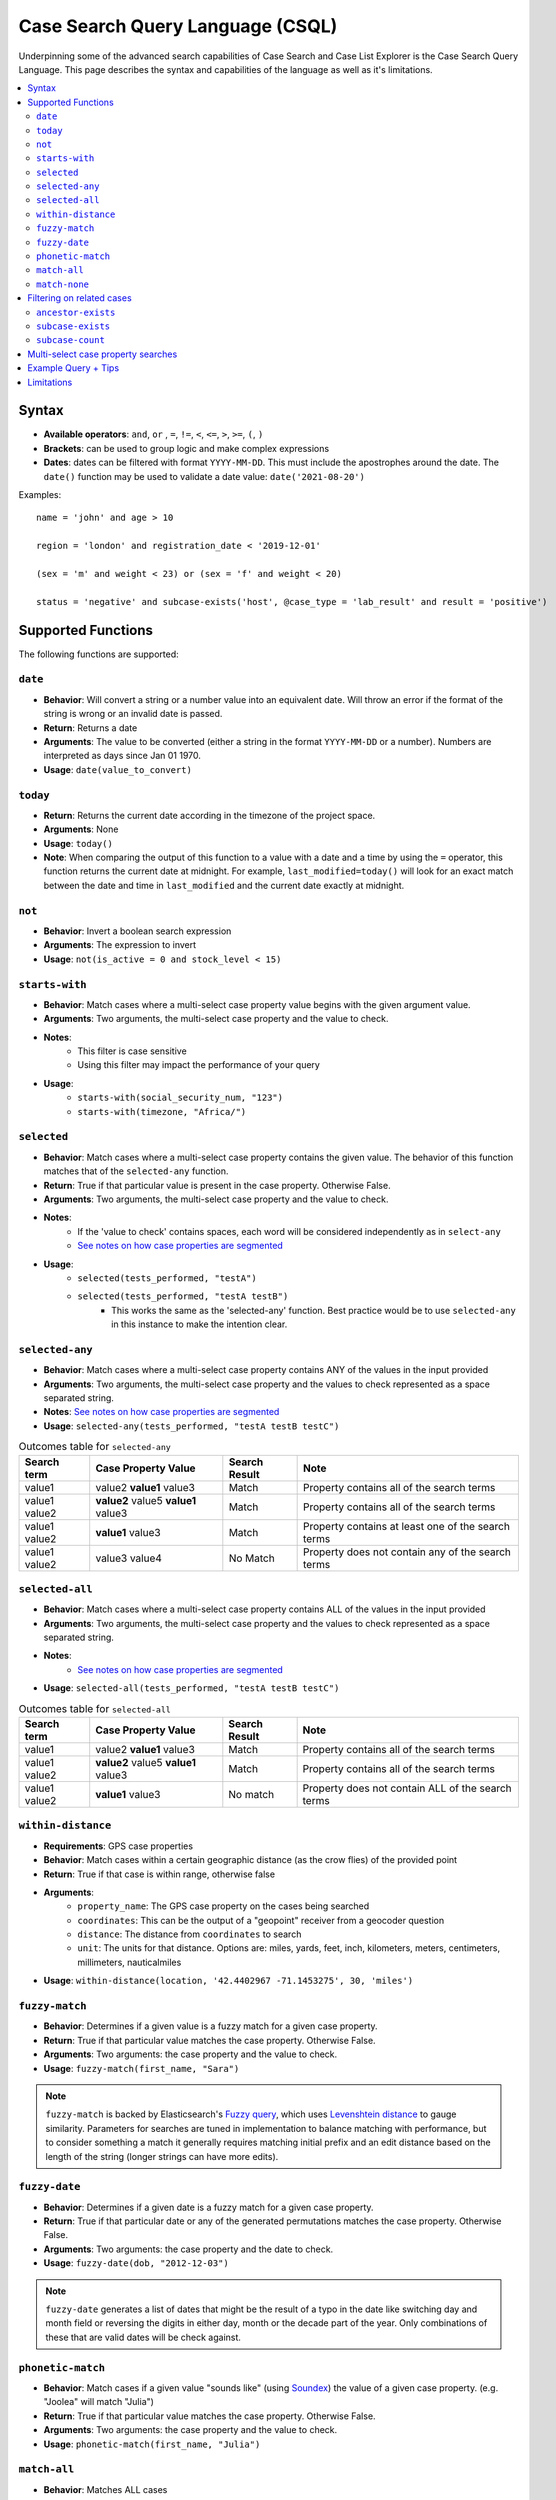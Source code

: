=================================
Case Search Query Language (CSQL)
=================================

Underpinning some of the advanced search capabilities of Case Search and Case List Explorer is the
Case Search Query Language. This page describes the syntax and capabilities of the language as well
as it's limitations.

.. contents::
   :local:

Syntax
======

* **Available operators**: ``and``, ``or`` , ``=``, ``!=``, ``<``, ``<=``, ``>``, ``>=``, ``(``,
  ``)``
* **Brackets**: can be used to group logic and make complex expressions
* **Dates**: dates can be filtered with format ``YYYY-MM-DD``. This must include the apostrophes
  around the date. The ``date()`` function may be used to validate a date value:
  ``date('2021-08-20')``

Examples::

    name = 'john' and age > 10

    region = 'london' and registration_date < '2019-12-01'

    (sex = 'm' and weight < 23) or (sex = 'f' and weight < 20)

    status = 'negative' and subcase-exists('host', @case_type = 'lab_result' and result = 'positive')


Supported Functions
===================

The following functions are supported:


``date``
--------

* **Behavior**: Will convert a string or a number value into an equivalent date. Will throw an error
  if the format of the string is wrong or an invalid date is passed.
* **Return**: Returns a date
* **Arguments**: The value to be converted (either a string in the format ``YYYY-MM-DD`` or a
  number). Numbers are interpreted as days since Jan 01 1970.
* **Usage**: ``date(value_to_convert)``

``today``
---------
* **Return**:  Returns the current date according in the timezone of the project space.
* **Arguments**: None
* **Usage**: ``today()``
* **Note**: When comparing the output of this function to a value with a date and a time by using
  the ``=`` operator, this function returns the current date at midnight. For example,
  ``last_modified=today()`` will look for an exact match between the date and time in
  ``last_modified`` and the current date exactly at midnight.

``not``
-------
* **Behavior**: Invert a boolean search expression
* **Arguments**: The expression to invert
* **Usage**: ``not(is_active = 0 and stock_level < 15)``

``starts-with``
---------------
* **Behavior**: Match cases where a multi-select case property value begins with the given argument
  value.
* **Arguments**:  Two arguments, the multi-select case property and the value to check.
* **Notes**:
    * This filter is case sensitive
    * Using this filter may impact the performance of your query
* **Usage**:
    * ``starts-with(social_security_num, "123")``
    * ``starts-with(timezone, "Africa/")``

``selected``
------------
* **Behavior**: Match cases where a multi-select case property contains the given value. The
  behavior of this function matches that of the ``selected-any`` function.
* **Return**: True if that particular value is present in the case property.  Otherwise False.
* **Arguments**:  Two arguments, the multi-select case property and the value to check.
* **Notes**:
    * If the 'value to check' contains spaces, each word will be considered independently as in
      ``select-any``
    * `See notes on how case properties are segmented <multiselect_>`_
* **Usage**:
    * ``selected(tests_performed, "testA")``
    * ``selected(tests_performed, "testA testB")``
        * This works the same as the 'selected-any' function. Best practice would be to use
          ``selected-any`` in this instance to make the intention clear.

``selected-any``
----------------
* **Behavior**: Match cases where a multi-select case property contains ANY of the values in the
  input provided
* **Arguments**: Two arguments, the multi-select case property and the values to check represented
  as a space separated string.
* **Notes**: `See notes on how case properties are segmented <multiselect_>`_
* **Usage**: ``selected-any(tests_performed, "testA testB testC")``

.. list-table:: Outcomes table for ``selected-any``
   :header-rows: 1

   * - Search term
     - Case Property Value
     - Search Result
     - Note
   * - value1
     - value2 **value1** value3
     - Match
     - Property contains all of the search terms
   * - value1 value2
     - **value2** value5 **value1** value3
     - Match
     - Property contains all of the search terms
   * - value1 value2
     - **value1** value3
     - Match
     - Property contains at least one of the search terms
   * - value1 value2
     - value3 value4
     - No Match
     - Property does not contain any of the search terms

``selected-all``
----------------

* **Behavior**: Match cases where a multi-select case property contains ALL of the values in the
  input provided
* **Arguments**: Two arguments, the multi-select case property and the values to check represented
  as a space separated string.
* **Notes**:
    * `See notes on how case properties are segmented <multiselect_>`_
* **Usage**: ``selected-all(tests_performed, "testA testB testC")``

.. list-table:: Outcomes table for ``selected-all``
   :header-rows: 1

   * - Search term
     - Case Property Value
     - Search Result
     - Note
   * - value1
     - value2 **value1** value3
     - Match
     - Property contains all of the search terms
   * - value1 value2
     - **value2** value5 **value1** value3
     - Match
     - Property contains all of the search terms
   * - value1 value2
     - **value1** value3
     - No match
     - Property does not contain ALL of the search terms

``within-distance``
-------------------
* **Requirements**: GPS case properties
* **Behavior**: Match cases within a certain geographic distance (as the crow flies) of the provided
  point
* **Return**: True if that case is within range, otherwise false
* **Arguments**:
    * ``property_name``: The GPS case property on the cases being searched
    * ``coordinates``: This can be the output of a "geopoint" receiver from a geocoder question
    * ``distance``: The distance from ``coordinates`` to search
    * ``unit``: The units for that distance. Options are: miles, yards, feet, inch, kilometers,
      meters, centimeters, millimeters, nauticalmiles
* **Usage**: ``within-distance(location, '42.4402967 -71.1453275', 30, 'miles')``

``fuzzy-match``
---------------
* **Behavior**: Determines if a given value is a fuzzy match for a given case property.
* **Return**: True if that particular value matches the case property.  Otherwise False.
* **Arguments**:  Two arguments: the case property and the value to check.
* **Usage**: ``fuzzy-match(first_name, "Sara")``

.. note::
   ``fuzzy-match`` is backed by Elasticsearch's `Fuzzy query`_, which uses `Levenshtein distance`_
   to gauge similarity. Parameters for searches are tuned in implementation to balance matching with
   performance, but to consider something a match it generally requires matching initial prefix and
   an edit distance based on the length of the string (longer strings can have more edits).

.. _Fuzzy Query: https://www.elastic.co/guide/en/elasticsearch/reference/8.11/query-dsl-fuzzy-query.html
.. _Levenshtein distance: https://en.wikipedia.org/wiki/Levenshtein_distance

``fuzzy-date``
---------------
* **Behavior**: Determines if a given date is a fuzzy match for a given case property.
* **Return**: True if that particular date or any of the generated permutations matches the case property.
  Otherwise False.
* **Arguments**:  Two arguments: the case property and the date to check.
* **Usage**: ``fuzzy-date(dob, "2012-12-03")``

.. note::
   ``fuzzy-date`` generates a list of dates that might be the result of a typo in the date like switching
   day and month field or reversing the digits in either day, month or the decade part of the year. Only
   combinations of these that are valid dates will be check against.

``phonetic-match``
------------------
* **Behavior**: Match cases if a given value "sounds like" (using `Soundex`_) the value of a given
  case property. (e.g. "Joolea" will match "Julia")
* **Return**: True if that particular value matches the case property. Otherwise False.
* **Arguments**:  Two arguments: the case property and the value to check.
* **Usage**: ``phonetic-match(first_name, "Julia")``

.. _Soundex: https://en.wikipedia.org/wiki/Soundex#American_Soundex

``match-all``
-------------
* **Behavior**: Matches ALL cases
* **Arguments**: No arguments
* **Usage**: ``match-all()``
* **Example**: ``match-all() and first_name = "Julia"``
    * Matches cases that have a property ``first_name`` equal to ``"Julia"``

``match-none``
--------------
* **Behavior**:  Matches no cases at all
* **Arguments**:  No arguments
* **Usage**: ``match-none()``
* **Example**: ``match-none() or first_name = "Julia"``
    * Matches cases that have a property ``first_name`` equal to ``"Julia"``


Filtering on related cases
==========================

CSQL includes utilities for searching against ancestor cases (such as parents) and subcases (such as children)

.. warning::
    When utilizing related cases function, be mindful that the *quantity of search results* and the
    *number of subcase or ancestor functions* in a single search are important factors. As the
    number of related case functions and search results increases, the time required to perform the
    search will also increase.

    Keep in mind that a higher number of search results will lead to longer execution times for the
    search query. The threshold is around 400K to 500K search results, after which a timeout error
    may occur. It is recommended to keep your search results well below this number for optimal
    performance.

    To manage the number of search results when incorporating subcase or ancestor functions in your
    search query, you can apply required fields in the search form. For instance, requiring users to
    search by both first and last name is more effective than just using the first name. Including
    more required fields in the search form is likely to reduce the number of search results
    returned.

Searches may be performed against ancestor cases (e.g. parent cases) using the ``/`` operator

.. code-block::

    # search for cases that have a 'parent' case that matches the filter 'age > 55'
    parent/age > 55

    # successive steps can be added to navigate further up the case hierarchy
    parent/parent/dod = ''

``ancestor-exists``
-------------------
* **Behavior**: Match cases that have an ancestor with the given relation that matches the ancestor
  filter expression.
* **Arguments**: Two arguments, the ancestor relationship (usually one of parent or host) and the
  ancestor filter expression.
* **Usage**:
    * ``ancestor-exists(parent/parent, city = 'SF')``
    * ``ancestor-exists(parent, food_included = 'yes' and ancestor-exists(parent, city!='' and
      selected(city, 'Boston')))``
* **Limitation**:
    * The arguments can't be a standalone function and must be a binary expression
        * This will *not* work: ``ancestor-exists(parent, selected(city, 'SF'))``
        * This will work:  ``ancestor-exists(parent, city != '' and selected(city, 'SF'))``
    * The ancestor filter expression may not include ``subcase-exists`` or ``subcase-count``

``subcase-exists``
------------------
* **Behavior**: Match cases that have a subcase with the given relation that matches the subcase
  filter expression.
* **Arguments**: Two arguments, the subcase relationship (usually one of 'parent' or 'host') and the
  subcase filter expression.
* **Usage**: ``subcase-exists('parent', lab_type = 'blood' and result = 1)``

``subcase-count``
-----------------
* **Behavior**: Match cases where the number of subcases matches the given expression.
* **Arguments**: Two arguments, the subcase relationship (usually one of 'parent' or 'host') and the
  subcase filter expression.
* **Usage**: ``subcase-count('parent', lab_type = 'blood' and result = 1) > 3``
    * The count function must be used in conjunction with a comparison operator. All operators are
      supported (``=``, ``!=``, ``<``, ``<=``, ``>``, ``>=``)

**Examples**

A very common implementation of ``subcase-exists`` search queries involves utilizing the user's
'search-input'. Please see an example of this configuration below.

.. code-block::

    if(count(instance("search-input:results")/input/field[@name = "clinic"]),
       concat('subcase-exists("parent", @case_type = "service" and current_status = "active" and central_registry = "yes" and clinic_case_id = "',
              instance("search-input:results")/input/field[@name = "clinic"],
              '")'),
       '@case_id != "c"')


.. _multiselect:

Multi-select case property searches
===================================
As shown above, the ``selected`` , ``selected-any``  and ``selected-all``  functions can be used to filter cases based on multi-select case properties.

A multi-select case property is a case property whose value contains multiple 'terms'. Each 'term' in the case property value is typically separated by a space.
tests_completed = 'math english physics'

The following table illustrates how a case property value is split up into component terms. Note that some characters are removed and other are used as separators.

.. list-table::
   :header-rows: 1

   * - Case property value
     - Searchable terms
     - Note
   * - Case property value
     - Searchable terms
     - Note
   * - word1 word2     word3
     - [word1, word2, word3]
     - Split on white space
   * - word1 word-two 9-8
     - [word1, word, two, 9, 8]
     - Split on '-'
   * - word1 word_2
     - [word1, word_2]
     - Not split on '_'
   * - word1 5.9 word.2
     - [word1, 5.9, word, 2]
     - Split on 'period' between 'letters' but not between
   * - 'word1' "word2" word3?!
     - [word1, word2, word3]
     - Quotes and punctuation are ignored
   * - 你好
     - [你, 好]
     - Supports unicode characters
   * - word1 🧀 🍌 word2
     - [word1, word2]
     - Emoji are ignored
   * - word's
     - [words, words]
     - Apostrophe are removed
   * - word"s
     - [word, s]
     - Split on double quote between letters
   * - word1\\nword2
     - [word1, word2]
     - Split on white space ("\n" is a newline)
   * - 12/2=6x1   4*5   98%  3^2
     - [12, 2, 6x1, 4, 5, 98, 3, 2]
     - Split on 'non-word' characters
   * - start<point<end
     - [start, point, end]
     - Split on 'non-word' characters
   * - you&me
     - [you, me]
     - Split on 'non-word' characters
   * - (w1) ( w2 ) [w3] [ w4 ] ( [ w5
     - [w1, w2, w3, w4, w5]
     - Non-word characters are removed
   * - word1,word2,word3
     - [word1, word2, word3]
     - Split on 'non-word' characters

The process of analyzing case property values and producing terms is performed by the `Elasticsearch
Standard Analyzer`_.

.. _Elasticsearch Standard Analyzer: https://www.elastic.co/guide/en/elasticsearch/reference/current/analysis-standard-analyzer.html


.. note::
    Note that the CommCare functions ``selected`` and ``selected-at`` do not follow this pattern.
    They only consider white space as the term separator and do not strip punctuation etc.


Example Query + Tips
====================

In case lists, Default Search Filters allow you to automatically filter the results first shown in
the list. When writing xpath query Default Search Filters, you construct a string which then gets
passed to Elasticsearch to be evaluated as CSQL. These two layers can make it more challenging to
write these expressions since it requires wrapping the CSQL components in quotation marks. When
values are pulled from instances such as casedb or the session, these have to be pulled directly
before being put into the string. Here we will explore an example to better illustrate this:

In this example, we have the **service** case type as an extension of the **client** case type. The
**service** represents that the **client** is receiving treatment at a particular clinic. We are
going to look for clients who have open service cases associated with a clinic that is a part of the
user’s set of clinics (as defined by a user property called clinic_case_ids). In other words, we are
trying to find client who are receiving treatment from one of the user’s clinics.

The ``_xpath_query`` in the Default Search Filter section of our client case type case list looks like this:

.. code-block::

    concat(
      'subcase-exists("parent", @case_type = "service" and @status != "closed" and selected(clinic_case_id,"',
      instance('casedb')/casedb/case[@case_type='commcare-user'][hq_user_id=instance('commcaresession')/session/context/userid]/clinic_case_ids,
      '"))'
    )

Note that the ``instance('casedb')`` part is not in quotes initially. This is since we need to
actually evaluate that to find its value first, not treat it as a string. However, quotes are then
supplied in the ``concat()`` to wrap that value such that it later is properly viewed as a string.

After applying the ``concat()``, here is what the string would look like:

.. code-block::

    'subcase-exists("parent", @case_type = "service" and @status != "closed" and selected(clinic_case_id,"228cdd5d-064b-40fa-8335-7d37761e82ce 3ba5b7a1-2c6f-4d1e-904e-24285344a819"))'

This is now suited to be evaluated by Elasticsearch since it consists of only CSQL-valid functions
from the list at the top of this page such as ``subcase-exists()`` and ``selected()``


Limitations
===========

* Comparison between case properties is not supported
    * e.g. ``activity_completion_date < opened_on``
* Math is not supported
    * e.g. ``age = 7+3 , dob = today() - 7``
